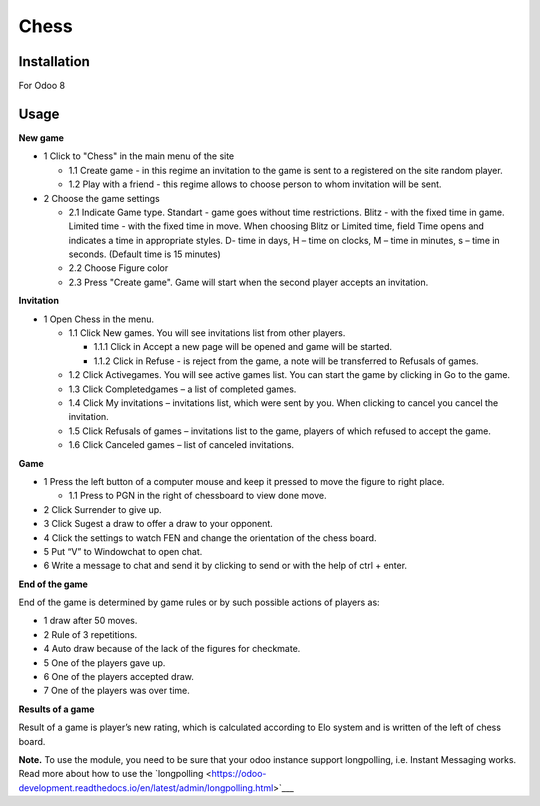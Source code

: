 =======
 Chess
=======

Installation
============

For Odoo 8

Usage
=====

**New game**

* 1 Click to "Chess" in the main menu of the site

  * 1.1 Create game - in this regime an invitation to the game is sent to a registered on the site random player.
  * 1.2 Play with a friend - this regime allows to choose person to whom invitation will be sent.

* 2 Choose the game settings

  * 2.1 Indicate Game type. Standart - game goes without time restrictions. Blitz - with the fixed time in game. Limited time - with the fixed time in move. When choosing  Blitz or Limited time, field Time opens and indicates a time in appropriate styles. D- time in days, H – time on clocks, M – time in minutes, s – time in seconds. (Default time is 15 minutes)
  * 2.2 Choose Figure color
  * 2.3 Press "Create game". Game will start when the second player accepts an invitation.

**Invitation**

* 1 Open Chess in the menu.

  * 1.1 Click New games. You will see invitations list from other players.

    * 1.1.1 Click in Accept a new page will be opened and game will be started.
    * 1.1.2 Click in Refuse - is reject from the game, a note will be transferred to Refusals of games.

  * 1.2 Click Activegames. You will see active games list. You can start the game by clicking in Go to the game.
  * 1.3 Click Completedgames – a list of completed games.
  * 1.4 Click My invitations – invitations list, which were sent by you. When clicking to cancel you cancel the invitation.
  * 1.5 Click Refusals of games – invitations list to the game, players of which refused to accept the game.
  * 1.6 Click Canceled games – list of canceled invitations.

**Game**

* 1 Press the left button of a computer mouse and keep it pressed to move the figure to right place.

  * 1.1 Press to PGN in the right of chessboard  to view done move.

* 2 Click Surrender to give up.
* 3 Click Sugest a draw to offer a draw to your opponent.
* 4 Click the settings to watch FEN and change the orientation of the chess board.
* 5 Put “V” to Windowchat to open chat.
* 6 Write a message to chat and send it by clicking to send or with the help of ctrl + enter.

**End of the game**

End of the game is determined by game rules or by such possible actions of players as:

* 1 draw after 50 moves.
* 2 Rule of 3 repetitions.
* 4 Auto draw  because of the lack of the figures for checkmate.
* 5 One of the players gave up.
* 6 One of the players accepted draw.
* 7 One of the players was over time.

**Results of a game**

Result of a game is player’s new rating, which is calculated according to Elo system and is written of the left of chess board.

**Note.** To use the module, you need to be sure that your odoo instance support longpolling, i.e. Instant Messaging works.
Read more about how to use the `longpolling  <https://odoo-development.readthedocs.io/en/latest/admin/longpolling.html>`___
